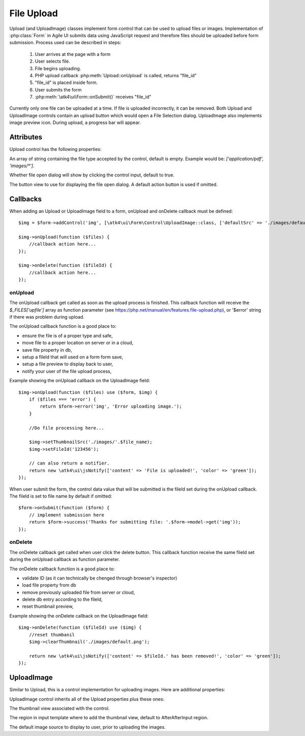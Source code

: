 
===========
File Upload
===========

.. figure:: images/fileupload.png

Upload (and UploadImage) classes implement form control that can be used to upload files or images.
Implementation of :php:class:`Form` in Agile UI submits data using JavaScript request and
therefore files should be uploaded before form submission. Process used can be described
in steps:

 1. User arrives at the page with a form
 2. User selects file.
 3. File begins uploading.
 4. PHP upload callback :php:meth:`Upload::onUpload` is called, returns "file_id"
 5. "file_id" is placed inside form.
 6. User submits the form
 7. :php:meth:`\atk4\ui\Form::onSubmit()` receives "file_id"

Currently only one file can be uploaded at a time. If file is uploaded incorrectly,
it can be removed. Both Upload and UploadImage controls contain an upload button which would
open a File Selection dialog. UploadImage also implements image preview icon.
During upload, a progress bar will appear.

.. php:namespace:: atk4\ui\Form\Control

.. php:class:: Upload

Attributes
==========

Upload control has the following properties:

.. php:attr:: accept

An array of string containing the file type accepted by the control, default is empty.
Example would be: `['application/pdf', 'images/*']`.

.. php:attr:: hasFocusEnable

Whether file open dialog will show by clicking the control input, default to true.

.. php:attr:: action

The button view to use for displaying the file open dialog. A default action button is used if omitted.


Callbacks
=========

When adding an Upload or UploadImage field to a form, onUpload and onDelete callback must be defined::

    $img = $form->addControl('img', [\atk4\ui\Form\Control\UploadImage::class, ['defaultSrc' => './images/default.png', 'placeholder' => 'Click to add an image.']]);

    $img->onUpload(function ($files) {
        //callback action here...
    });

    $img->onDelete(function ($fileId) {
        //callback action here...
    });


onUpload
--------

The onUpload callback get called as soon as the upload process is finished. This callback
function will receive the `$_FILES['upfile']` array as function parameter (see https://php.net/manual/en/features.file-upload.php),
or '$error' string if there was problem during upload.

The onUpload callback function is a good place to:

- ensure the file is of a proper type and safe,
- move file to a proper location on server or in a cloud,
- save file property in db,
- setup a fileId that will used on a form form save,
- setup a file preview to display back to user,
- notify your user of the file upload process,

Example showing the onUpload callback on the UploadImage field::

    $img->onUpload(function ($files) use ($form, $img) {
        if ($files === 'error') {
            return $form->error('img', 'Error uploading image.');
        }

        //Do file processing here...

        $img->setThumbnailSrc('./images/'.$file_name);
        $img->setFileId('123456');

        // can also return a notifier.
        return new \atk4\ui\jsNotify(['content' => 'File is uploaded!', 'color' => 'green']);
    });

When user submit the form, the control data value that will be submitted is the fileId set during the onUpload callback.
The fileId is set to file name by default if omitted::

    $form->onSubmit(function ($form) {
        // implement submission here
        return $form->success('Thanks for submitting file: '.$form->model->get('img'));
    });

onDelete
--------

The onDelete callback get called when user click the delete button. This callback function
receive the same fileId set during the onUpload callback as function parameter.

The onDelete callback function is a good place to:

- validate ID (as it can technically be chenged through browser's inspector)
- load file property from db
- remove previously uploaded file from server or cloud,
- delete db entry according to the fileId,
- reset thumbnail preview,

Example showing the onDelete callback on the UploadImage field::

    $img->onDelete(function ($fileId) use ($img) {
        //reset thumbanil
        $img->clearThumbnail('./images/default.png');

        return new \atk4\ui\jsNotify(['content' => $fileId.' has been removed!', 'color' => 'green']);
    });


UploadImage
===========

Similar to Upload, this is a control implementation for uploading images. Here are additional properties:

.. php:class:: UploadImage

UploadImage control inherits all of the Upload properties plus these ones:

.. php:attr:: thumbnail

The thumbnail view associated with the control.

.. php:attr:: thumnailRegion

The region in input template where to add the thumbnail view, default to AfterAfterInput region.

.. php:attr:: defaultSrc

The default image source to display to user, prior to uploading the images.
